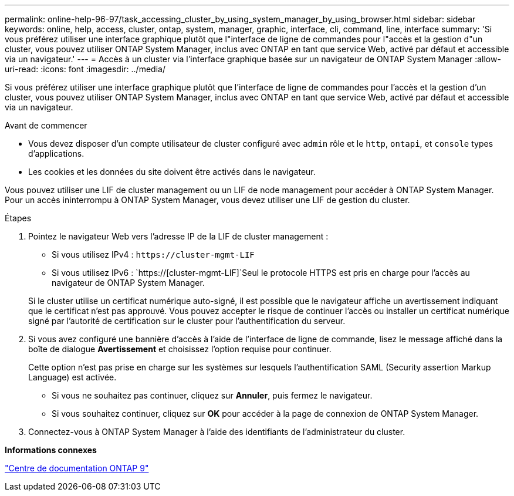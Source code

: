 ---
permalink: online-help-96-97/task_accessing_cluster_by_using_system_manager_by_using_browser.html 
sidebar: sidebar 
keywords: online, help, access, cluster, ontap, system, manager, graphic, interface, cli, command, line, interface 
summary: 'Si vous préférez utiliser une interface graphique plutôt que l"interface de ligne de commandes pour l"accès et la gestion d"un cluster, vous pouvez utiliser ONTAP System Manager, inclus avec ONTAP en tant que service Web, activé par défaut et accessible via un navigateur.' 
---
= Accès à un cluster via l'interface graphique basée sur un navigateur de ONTAP System Manager
:allow-uri-read: 
:icons: font
:imagesdir: ../media/


[role="lead"]
Si vous préférez utiliser une interface graphique plutôt que l'interface de ligne de commandes pour l'accès et la gestion d'un cluster, vous pouvez utiliser ONTAP System Manager, inclus avec ONTAP en tant que service Web, activé par défaut et accessible via un navigateur.

.Avant de commencer
* Vous devez disposer d'un compte utilisateur de cluster configuré avec `admin` rôle et le `http`, `ontapi`, et `console` types d'applications.
* Les cookies et les données du site doivent être activés dans le navigateur.


Vous pouvez utiliser une LIF de cluster management ou un LIF de node management pour accéder à ONTAP System Manager. Pour un accès ininterrompu à ONTAP System Manager, vous devez utiliser une LIF de gestion du cluster.

.Étapes
. Pointez le navigateur Web vers l'adresse IP de la LIF de cluster management :
+
** Si vous utilisez IPv4 : `+https://cluster-mgmt-LIF+`
** Si vous utilisez IPv6 : `https://[cluster-mgmt-LIF]`Seul le protocole HTTPS est pris en charge pour l'accès au navigateur de ONTAP System Manager.


+
Si le cluster utilise un certificat numérique auto-signé, il est possible que le navigateur affiche un avertissement indiquant que le certificat n'est pas approuvé. Vous pouvez accepter le risque de continuer l'accès ou installer un certificat numérique signé par l'autorité de certification sur le cluster pour l'authentification du serveur.

. Si vous avez configuré une bannière d'accès à l'aide de l'interface de ligne de commande, lisez le message affiché dans la boîte de dialogue *Avertissement* et choisissez l'option requise pour continuer.
+
Cette option n'est pas prise en charge sur les systèmes sur lesquels l'authentification SAML (Security assertion Markup Language) est activée.

+
** Si vous ne souhaitez pas continuer, cliquez sur *Annuler*, puis fermez le navigateur.
** Si vous souhaitez continuer, cliquez sur *OK* pour accéder à la page de connexion de ONTAP System Manager.


. Connectez-vous à ONTAP System Manager à l'aide des identifiants de l'administrateur du cluster.


*Informations connexes*

https://docs.netapp.com/ontap-9/index.jsp["Centre de documentation ONTAP 9"]
